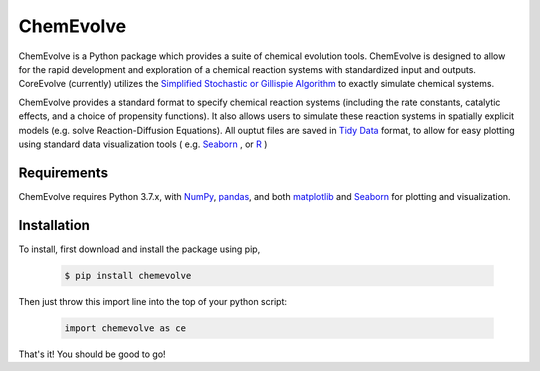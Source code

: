 ======================================
ChemEvolve
======================================
ChemEvolve is a Python package which provides a suite of chemical evolution tools. ChemEvolve is designed to allow for the rapid development and exploration of a chemical reaction systems with standardized input and outputs. CoreEvolve (currently) utilizes the `Simplified Stochastic or Gillispie Algorithm <https://en.wikipedia.org/wiki/Gillespie_algorithm>`_ to exactly simulate chemical systems.  

ChemEvolve provides a standard format to specify chemical reaction systems (including the rate constants, catalytic effects, and a choice of propensity functions). It also allows users to simulate these reaction systems in spatially explicit models (e.g. solve Reaction-Diffusion Equations). All ouptut files are saved in `Tidy Data <http://vita.had.co.nz/papers/tidy-data.pdf>`_  format, to allow for easy plotting using standard data visualization tools ( e.g. `Seaborn <http://seaborn.pydata.org/>`_ , or `R <https://www.r-project.org/>`_ )

Requirements
------------
ChemEvolve requires Python 3.7.x, with `NumPy <http://www.numpy.org/>`_, `pandas <http://pandas.pydata.org/>`_, and both `matplotlib <https://matplotlib.org/>`_ and  `Seaborn <http://seaborn.pydata.org/>`_ for plotting and visualization. 


Installation
--------------
To install, first download and install the package using pip, 


      .. code-block:: bash 

         $ pip install chemevolve   

Then just throw this import line into the top of your python script:

   .. code-block:: python
   
      import chemevolve as ce

That's it! You should be good to go!



